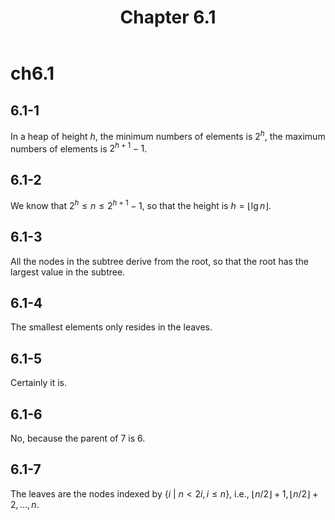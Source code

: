 #+TITLE: Chapter 6.1

* ch6.1
** 6.1-1
   In a heap of height \(h\), the minimum numbers of elements is \(2^h\),
   the maximum numbers of elements is \(2^{h+1} - 1\).
** 6.1-2
   We know that \(2^h \leq n \leq 2^{h+1} - 1\), so that the height is
   \(h = \lfloor \lg n \rfloor\).
** 6.1-3
   All the nodes in the subtree derive from the root, so that the root
   has the largest value in the subtree.
** 6.1-4
   The smallest elements only resides in the leaves.
** 6.1-5
   Certainly it is.
** 6.1-6
   No, because the parent of 7 is 6.
** 6.1-7
   The leaves are the nodes indexed by \(\{i\ |\ n < 2i, i\leq n\}\),
   i.e., \(\lfloor n/2 \rfloor + 1, \lfloor n/2 \rfloor + 2,\ldots,n\).
